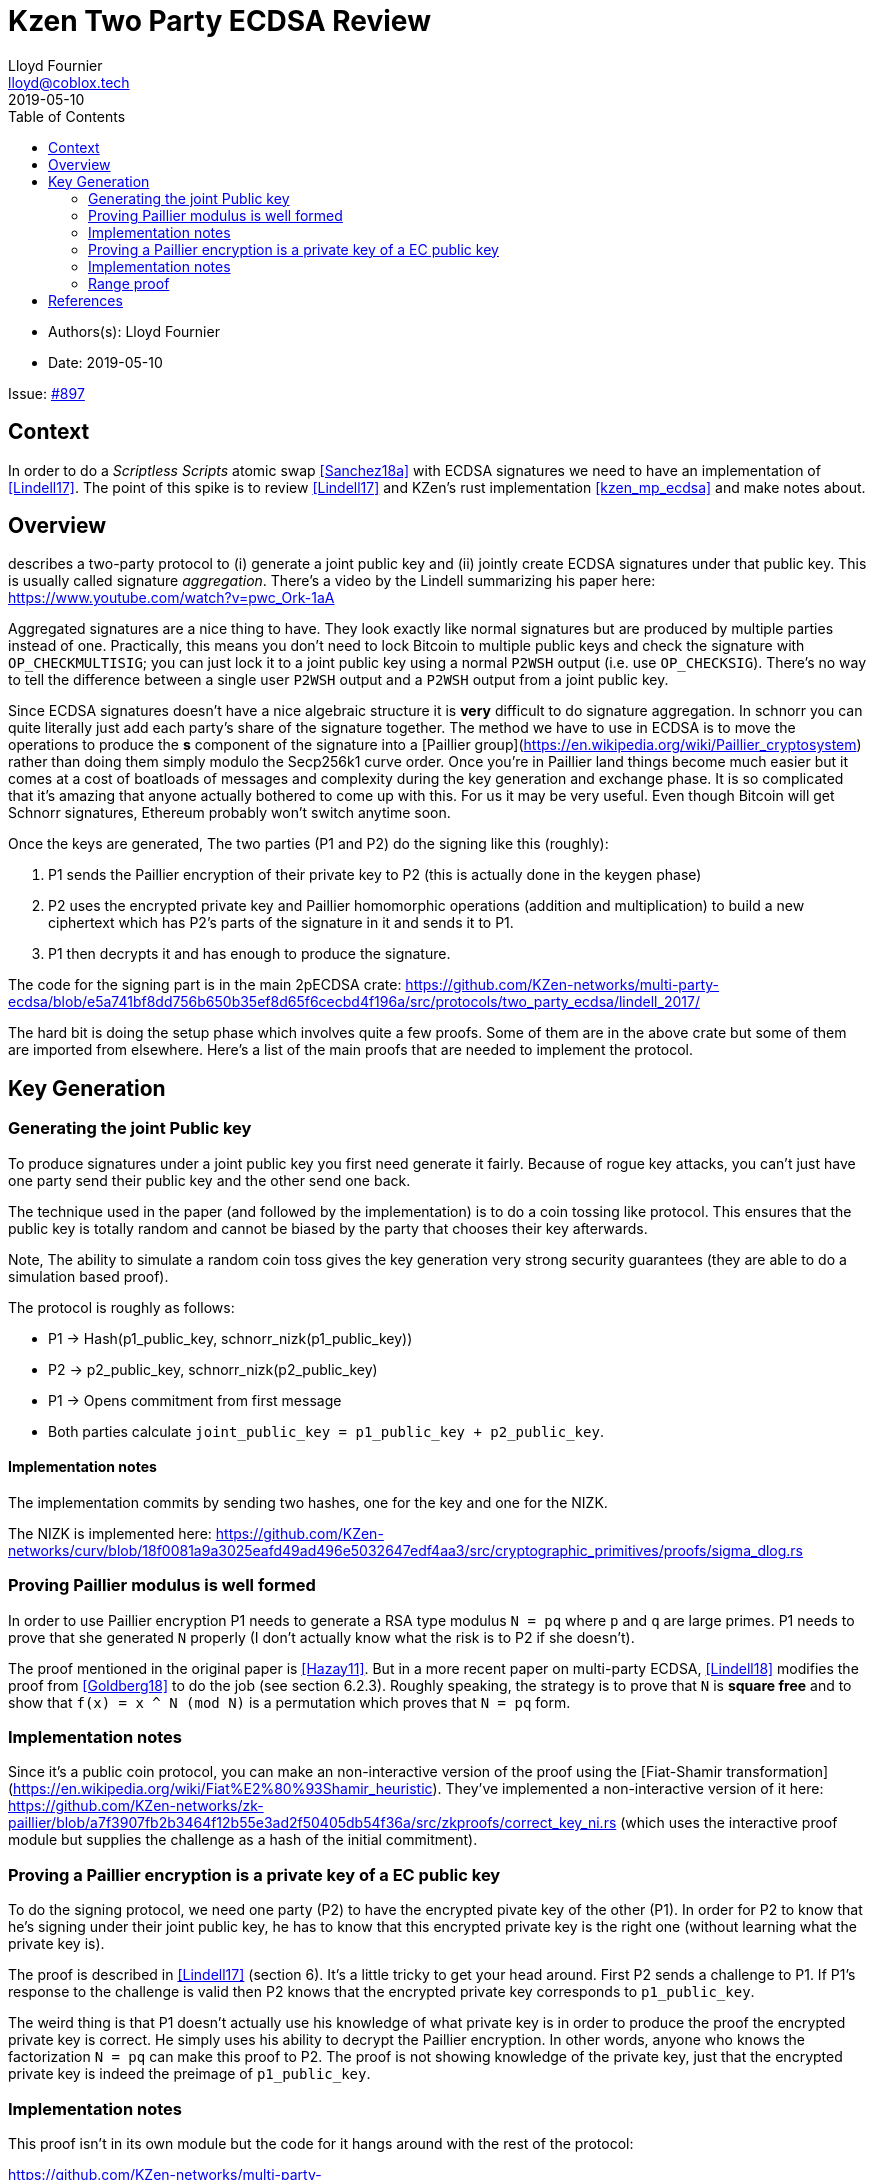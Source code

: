 = Kzen Two Party ECDSA Review
Lloyd Fournier <lloyd@coblox.tech>
:toc:
:revdate: 2019-05-10

* Authors(s): {authors}
* Date: {revdate}

Issue: https://github.com/comit-network/comit-rs/issues/897[#897]


== Context

In order to do a _Scriptless Scripts_ atomic swap <<Sanchez18a>> with ECDSA signatures we need to have an implementation of <<Lindell17>>.
The point of this spike is to review <<Lindell17>> and KZen's rust implementation <<kzen_mp_ecdsa>> and make notes about.


== Overview

[[Lindell17]] describes a two-party protocol to (i) generate a joint public key and (ii) jointly create ECDSA signatures under that public key.
This is usually called signature _aggregation_.
There's a video by the Lindell summarizing his paper here: https://www.youtube.com/watch?v=pwc_Ork-1aA

Aggregated signatures are a nice thing to have.
They look exactly like normal signatures but are produced by multiple parties instead of one.
Practically, this means you don't need to lock Bitcoin to multiple public keys and check the signature with `OP_CHECKMULTISIG`; you can just lock it to a joint public key using a normal `P2WSH` output (i.e. use `OP_CHECKSIG`). There's no way to tell the difference between a single user `P2WSH` output and a `P2WSH` output from a joint public key.

Since ECDSA signatures doesn't have a nice algebraic structure it is **very** difficult to do signature aggregation.
In schnorr you can quite literally just add each party's share of the signature together.
The method we have to use in ECDSA is to move the operations to produce the *s* component of the signature into a [Paillier group](https://en.wikipedia.org/wiki/Paillier_cryptosystem) rather than doing them simply modulo the Secp256k1 curve order.
Once you're in Paillier land things become much easier but it comes at a cost of boatloads of messages and complexity during the key generation and exchange phase.
It is so complicated that it's amazing that anyone actually bothered to come up with this.
For us it may be very useful. Even though Bitcoin will get Schnorr signatures, Ethereum probably won't switch anytime soon.

Once the keys are generated, The two parties (P1 and P2) do the signing like this (roughly):

1. P1 sends the Paillier encryption of their private key to P2 (this is actually done in the keygen phase)
2. P2 uses the encrypted private key and Paillier homomorphic operations (addition and multiplication) to build a new ciphertext which has P2's parts of the signature in it and sends it to P1.
3. P1 then decrypts it and has enough to produce the signature.

The code for the signing part is in the main 2pECDSA crate: https://github.com/KZen-networks/multi-party-ecdsa/blob/e5a741bf8dd756b650b35ef8d65f6cecbd4f196a/src/protocols/two_party_ecdsa/lindell_2017/

The hard bit is doing the setup phase which involves quite a few proofs.
Some of them are in the above crate but some of them are imported from elsewhere.
Here's a list of the main proofs that are needed to implement the protocol.


== Key Generation

=== Generating the joint Public key

To produce signatures under a joint public key you first need generate it fairly.
Because of rogue key attacks, you can't just have one party send their public key and the other send one back.

The technique used in the paper (and followed by the implementation) is to do a coin tossing like protocol.
This ensures that the public key is totally random and cannot be biased by the party that chooses their key afterwards.

Note, The ability to simulate a random coin toss gives the key generation very strong security guarantees (they are able to do a simulation based proof).

The protocol is roughly as follows:

- P1 -> Hash(p1_public_key, schnorr_nizk(p1_public_key))
- P2 -> p2_public_key, schnorr_nizk(p2_public_key)
- P1 -> Opens commitment from first message
- Both parties calculate `joint_public_key = p1_public_key + p2_public_key`.

==== Implementation notes
The implementation commits by sending two hashes, one for the key and one for the NIZK.

The NIZK is implemented here: https://github.com/KZen-networks/curv/blob/18f0081a9a3025eafd49ad496e5032647edf4aa3/src/cryptographic_primitives/proofs/sigma_dlog.rs

=== Proving Paillier modulus is well formed

In order to use Paillier encryption P1 needs to generate a RSA type modulus `N = pq` where `p` and `q` are large primes.
P1 needs to prove that she generated `N` properly (I don't actually know what the risk is to P2 if she doesn't).

The proof mentioned in the original paper is <<Hazay11>>.
But in a more recent paper on multi-party ECDSA, <<Lindell18>> modifies the proof from <<Goldberg18>> to do the job (see section 6.2.3).
Roughly speaking, the strategy is to prove that `N` is *square free* and to show that `f(x) = x ^ N (mod N)` is a permutation which proves that `N = pq` form.

=== Implementation notes

Since it's a public coin protocol, you can make an non-interactive version of the proof using the [Fiat-Shamir transformation](https://en.wikipedia.org/wiki/Fiat%E2%80%93Shamir_heuristic).
They've implemented a non-interactive version of it here: https://github.com/KZen-networks/zk-paillier/blob/a7f3907fb2b3464f12b55e3ad2f50405db54f36a/src/zkproofs/correct_key_ni.rs (which uses the interactive proof module but supplies the challenge as a hash of the initial commitment).


=== Proving a Paillier encryption is a private key of a EC public key

To do the signing protocol, we need one party (P2) to have the encrypted pivate key of the other (P1).
In order for P2 to know that he's signing under their joint public key, he has to know that this encrypted private key is the right one (without learning what the private key is).

The proof is described in <<Lindell17>> (section 6).
It's a little tricky to get your head around.
First P2 sends a challenge to P1.
If P1's response to the challenge is valid then P2 knows that the encrypted private key corresponds to `p1_public_key`.

The weird thing is that P1 doesn't actually use his knowledge of what private key is in order to produce the proof the encrypted private key is correct.
He simply uses his ability to decrypt the Paillier encryption.
In other words, anyone who knows the factorization `N = pq` can make this proof to P2.
The proof is not showing knowledge of the private key, just that the encrypted private key is indeed the preimage of `p1_public_key`.

=== Implementation notes

This proof isn't in its own module but the code for it hangs around with the rest of the protocol:

https://github.com/KZen-networks/multi-party-ecdsa/blob/e5a741bf8dd756b650b35ef8d65f6cecbd4f196a/src/protocols/two_party_ecdsa/lindell_2017/party_one.rs
(look for things starting with `PDL`).

It looks like this protocol cannot be made non-interactive. It requires four round of communication.

=== Range proof

In order for the previous proof to actually prove the statement you have to couple it with a range proof which proves that the encrypted private key is in the curve order (i.e. is a valid private key).
The poof chosen was originally from <<Boudot>>  but I found it was easier to understand in <<Lindell17>> anyway (see Appendix A).

The proof uses the cut and choose technique, so it's quite large.
It's tricky to understand, but doesn't use any wonky math.
You just have to follow what happens closely.

==== Implementation notes

To prove that the private key lies within the curve order P1 first has to choose their private key so that it's in `Z_q/3` rather than `Z_q`.
Without this the proof will not be _complete_.

It's implemented here:

https://github.com/KZen-networks/zk-paillier/blob/a7f3907fb2b3464f12b55e3ad2f50405db54f36a/src/zkproofs/range_proof.rs

[Bibliography]
== References

- [[Sanchez18a]] Scriptless Scripts with ECDSA, https://lists.linuxfoundation.org/pipermail/lightning-dev/attachments/20180426/fe978423/attachment-0001.pdf
- [[Lindell17]] Fast Secure Two-Party ECDSA Signing: https://eprint.iacr.org/2017/552.pdf
- [[kzen_mp_eds]] KZen's rust implementation: https://github.com/KZen-networks/multi-party-ecdsa
- [[Hazay11]] Efficient RSA Key Generation and Threshold Paillier in the Two-Party Setting: https://eprint.iacr.org/2011/494.pdf
- [[Lindell18]] Fast Secure Multiparty ECDSA with Practical Distributed Key Generation and Applications to Cryptocurrency Custody: https://eprint.iacr.org/2018/987.pdf
- [[Goldberg18]] Certifying RSA Public Keys with an Efficient NIZK: https://eprint.iacr.org/2018/057.pdf
- [[Boudot00]] Efficient Proofs that a Committed Number Lies in an Interval: https://www.iacr.org/archive/eurocrypt2000/1807/18070437-new.pdf
